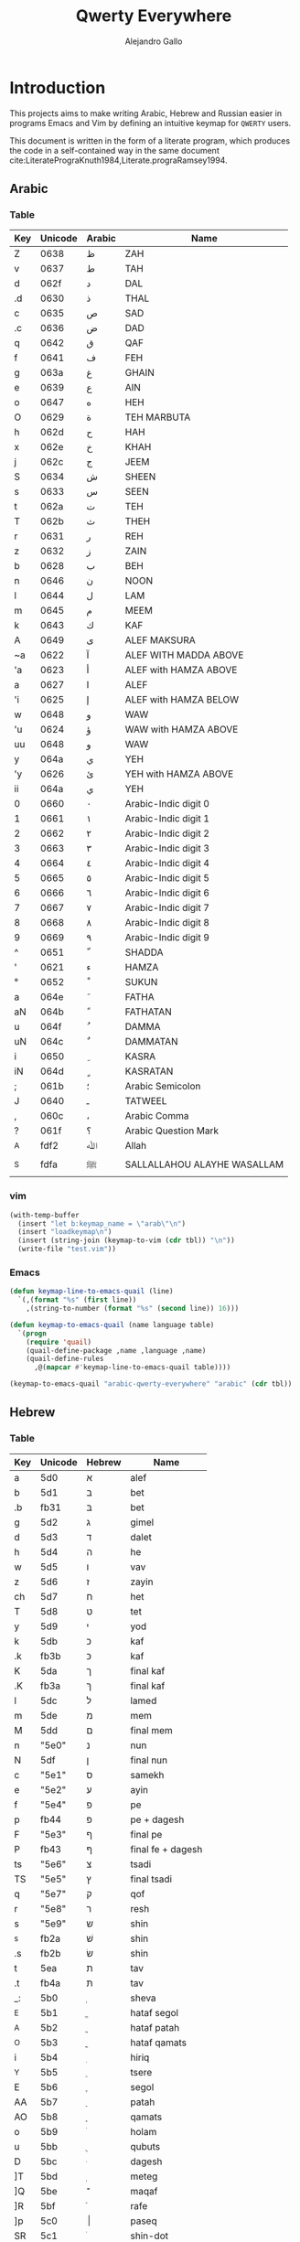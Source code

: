 #+title: Qwerty Everywhere
#+author: Alejandro Gallo

* Introduction
This projects aims to make writing Arabic, Hebrew and Russian
easier in programs      Emacs and Vim by defining an intuitive
keymap for ~QWERTY~ users.

This document is written in the form of a literate program,
which produces the code in a self-contained way in the same
document cite:LiteratePrograKnuth1984,Literate.prograRamsey1994.


** Arabic
*** Table
#+name: arabic-table
| Key | Unicode | Arabic | Name                        |
|-----+---------+--------+-----------------------------|
| Z   |  0638 | ظ      | ZAH                         |
| v   |  0637 | ط      | TAH                         |
|-----+---------+--------+-----------------------------|
| d   |  062f | د      | DAL                         |
| .d  |  0630 | ذ      | THAL                        |
|-----+---------+--------+-----------------------------|
| c   |  0635 | ص      | SAD                         |
| .c  |  0636 | ض      | DAD                         |
|-----+---------+--------+-----------------------------|
| q   |  0642 | ق      | QAF                         |
| f   |  0641 | ف      | FEH                         |
|-----+---------+--------+-----------------------------|
| g   |  063a | غ      | GHAIN                       |
| e   |  0639 | ع      | AIN                         |
|-----+---------+--------+-----------------------------|
| o   |  0647 | ه      | HEH                         |
| O   |  0629 | ة      | TEH MARBUTA                 |
|-----+---------+--------+-----------------------------|
| h   |  062d | ح      | HAH                         |
| x   |  062e | خ      | KHAH                        |
| j   |  062c | ج      | JEEM                        |
|-----+---------+--------+-----------------------------|
| S   |  0634 | ش      | SHEEN                       |
| s   |  0633 | س      | SEEN                        |
|-----+---------+--------+-----------------------------|
| t   |  062a | ت      | TEH                         |
| T   |  062b | ث      | THEH                        |
|-----+---------+--------+-----------------------------|
| r   |  0631 | ر      | REH                         |
| z   |  0632 | ز      | ZAIN                        |
|-----+---------+--------+-----------------------------|
| b   |  0628 | ب      | BEH                         |
| n   |  0646 | ن      | NOON                        |
| l   |  0644 | ل      | LAM                         |
| m   |  0645 | م      | MEEM                        |
| k   |  0643 | ك      | KAF                         |
|-----+---------+--------+-----------------------------|
| A   |  0649 | ى      | ALEF MAKSURA                |
| ~a  |  0622 | آ      | ALEF WITH MADDA ABOVE       |
| 'a  |  0623 | أ      | ALEF with HAMZA ABOVE       |
| a   |  0627 | ا      | ALEF                        |
| 'i  |  0625 | إ      | ALEF with HAMZA BELOW       |
| w   |  0648 | و      | WAW                         |
| 'u  |  0624 | ؤ      | WAW with HAMZA ABOVE        |
| uu  |  0648 | و      | WAW                         |
| y   |  064a | ي      | YEH                         |
| 'y  |  0626 | ئ      | YEH with HAMZA ABOVE        |
| ii  |  064a | ي      | YEH                         |
|-----+---------+--------+-----------------------------|
| 0   |  0660 | ٠      | Arabic-Indic digit 0        |
| 1   |  0661 | ١      | Arabic-Indic digit 1        |
| 2   |  0662 | ٢      | Arabic-Indic digit 2        |
| 3   |  0663 | ٣      | Arabic-Indic digit 3        |
| 4   |  0664 | ٤      | Arabic-Indic digit 4        |
| 5   |  0665 | ٥      | Arabic-Indic digit 5        |
| 6   |  0666 | ٦      | Arabic-Indic digit 6        |
| 7   |  0667 | ٧      | Arabic-Indic digit 7        |
| 8   |  0668 | ٨      | Arabic-Indic digit 8        |
| 9   |  0669 | ٩      | Arabic-Indic digit 9        |
|-----+---------+--------+-----------------------------|
| ^   |  0651 | ّ       | SHADDA                      |
| '   |  0621 | ء      | HAMZA                       |
| °   |  0652 | ْ       | SUKUN                       |
| a  |  064e | َ       | FATHA                       |
| aN |  064b | ً       | FATHATAN                    |
| u   |  064f | ُ       | DAMMA                       |
| uN  |  064c | ٌ       | DAMMATAN                    |
| i   |  0650 | ِ       | KASRA                       |
| iN  |  064d | ٍ       | KASRATAN                    |
| ;   |  061b | ؛       | Arabic Semicolon            |
| J   |  0640 | ـ      | TATWEEL                     |
| ,   |  060c | ،      | Arabic Comma                |
| ?   |  061f | ؟      | Arabic Question Mark        |
|-----+---------+--------+-----------------------------|
| _A  |  fdf2 | ﷲ      | Allah                      |
| _S  |  fdfa | ﷺ      | SALLALLAHOU ALAYHE WASALLAM |

*** vim
#+begin_src emacs-lisp :exports none :results none
(defun keymap-line-to-vim (line)
  "Example of a line:
    | Z | 0638 | ظ | ZAH | ⇒ Z  <char-0x0638> \" ظ - ZAH
  "
  (let ((key (first line))
        (code (second line))
        (symbol (third line))
        (name (fourth line)))
    (format "%s <char-0x%s> \" %s - %s"
            key code symbol name)))

(defun keymap-to-vim (table)
  (mapcar #'keymap-line-to-vim table))
#+end_src


#+headers: :results value raw :wrap src vim :
#+headers: :results_switches ":tangle test.vim"
#+begin_src emacs-lisp :var tbl=arabic-table
(with-temp-buffer
  (insert "let b:keymap_name = \"arab\"\n")
  (insert "loadkeymap\n")
  (insert (string-join (keymap-to-vim (cdr tbl)) "\n"))
  (write-file "test.vim"))
#+end_src

*** Emacs

#+begin_src emacs-lisp
(defun keymap-line-to-emacs-quail (line)
  `(,(format "%s" (first line))
    ,(string-to-number (format "%s" (second line)) 16)))

(defun keymap-to-emacs-quail (name language table)
  `(progn
    (require 'quail)
    (quail-define-package ,name ,language ,name)
    (quail-define-rules
      ,@(mapcar #'keymap-line-to-emacs-quail table))))

#+end_src

#+RESULTS:
: keymap-to-emacs-quail


#+headers: :results_switches ":tangle arabic.el"
#+begin_src emacs-lisp :var tbl=arabic-table :results code
(keymap-to-emacs-quail "arabic-qwerty-everywhere" "arabic" (cdr tbl))
#+end_src

#+RESULTS:
#+begin_src emacs-lisp :tangle arabic.el
(progn
  (require 'quail)
  (quail-define-package "arabic-qwerty-everywhere" "arabic" "arabic-qwerty-everywhere")
  (quail-define-rules
   ("Z" 1592)
   ("v" 1591)
   ("d" 1583)
   (".d" 1584)
   ("c" 1589)
   (".c" 1590)
   ("q" 1602)
   ("f" 1601)
   ("g" 1594)
   ("e" 1593)
   ("o" 1607)
   ("O" 1577)
   ("h" 1581)
   ("x" 1582)
   ("j" 1580)
   ("S" 1588)
   ("s" 1587)
   ("t" 1578)
   ("T" 1579)
   ("r" 1585)
   ("z" 1586)
   ("b" 1576)
   ("n" 1606)
   ("l" 1604)
   ("m" 1605)
   ("k" 1603)
   ("A" 1609)
   ("~a" 1570)
   ("'a" 1571)
   ("a" 1575)
   ("'i" 1573)
   ("w" 1608)
   ("'u" 1572)
   ("uu" 1608)
   ("y" 1610)
   ("'y" 1574)
   ("ii" 1610)
   ("0" 1632)
   ("1" 1633)
   ("2" 1634)
   ("3" 1635)
   ("4" 1636)
   ("5" 1637)
   ("6" 1638)
   ("7" 1639)
   ("8" 1640)
   ("9" 1641)
   ("^" 1617)
   ("'" 1569)
   ("°" 1618)
   ("a" 1614)
   ("aN" 1611)
   ("u" 1615)
   ("uN" 1612)
   ("i" 1616)
   ("iN" 1613)
   (";" 1563)
   ("J" 1600)
   ("," 1548)
   ("?" 1567)
   ("_A" 65010)
   ("_S" 65018)))
#+end_src

#+RESULTS:

** Hebrew
*** Table
#+name: hebrew-table
| Key | Unicode | Hebrew | Name              |
|-----+---------+--------+-------------------|
| a   | 5d0     | א      | alef              |
| b   | 5d1     | ב      | bet               |
| .b  | fb31    | בּ      | bet               |
| g   | 5d2     | ג      | gimel             |
| d   | 5d3     | ד      | dalet             |
| h   | 5d4     | ה      | he                |
| w   | 5d5     | ו      | vav               |
| z   | 5d6     | ז      | zayin             |
| ch  | 5d7     | ח      | het               |
| T   | 5d8     | ט      | tet               |
| y   | 5d9     | י      | yod               |
| k   | 5db     | כ      | kaf               |
| .k  | fb3b    | כּ      | kaf               |
| K   | 5da     | ך      | final kaf         |
| .K  | fb3a    | ךּ      | final kaf         |
| l   | 5dc     | ל      | lamed             |
| m   | 5de     | מ      | mem               |
| M   | 5dd     | ם      | final mem         |
| n   | "5e0"   | נ      | nun               |
| N   | 5df     | ן      | final nun         |
| c   | "5e1"   | ס      | samekh            |
| e   | "5e2"   | ע      | ayin              |
| f   | "5e4"   | פ      | pe                |
| p   | fb44    | פּ      | pe + dagesh       |
| F   | "5e3"   | ף      | final pe          |
| P   | fb43    | ףּ      | final fe + dagesh |
| ts  | "5e6"   | צ      | tsadi             |
| TS  | "5e5"   | ץ      | final tsadi       |
| q   | "5e7"   | ק      | qof               |
| r   | "5e8"   | ר      | resh              |
| s   | "5e9"   | ש      | shin              |
| ^s  | fb2a    | שׁ      | shin              |
| .s  | fb2b    | שׂ      | shin              |
| t   | 5ea     | ת      | tav               |
| .t  | fb4a    | תּ      | tav               |
|-----+---------+--------+-------------------|
| _:  | 5b0     | ְ       | sheva             |
| _E  | 5b1     | ֱ       | hataf segol       |
| _A  | 5b2     | ֲ       | hataf patah       |
| _O  | 5b3     | ֳ       | hataf qamats      |
| i   | 5b4     | ִ       | hiriq             |
| _Y  | 5b5     | ֵ       | tsere             |
| E   | 5b6     | ֶ       | segol             |
| AA  | 5b7     | ַ       | patah             |
| AO  | 5b8     | ָ       | qamats            |
| o   | 5b9     | ֹ       | holam             |
| u   | 5bb     | ֻ       | qubuts            |
| D   | 5bc     | ּ       | dagesh            |
| ]T  | 5bd     | ֽ       | meteg             |
| ]Q  | 5be     | ־      | maqaf             |
| ]R  | 5bf     | ֿ       | rafe              |
| ]p  | 5c0     | ׀      | paseq             |
| SR  | 5c1     | ׁ       | shin-dot          |
| SL  | 5c2     | ׂ       | sin-dot           |
| ]P  | 5c3     | ׃      | sof-pasuq         |
| VV  | 5f0     | װ      | double vav        |
| VY  | 5f1     | ױ      | vav-yod           |
| YY  | 5f2     | ײ      | double yod        |

*** Emacs
#+headers: :results_switches ":tangle hebrew.el"
#+begin_src emacs-lisp :var tbl=hebrew-table :results code
(keymap-to-emacs-quail "hebrew-qwerty-everywhere" "hebrew" (cdr tbl))
#+end_src

#+RESULTS:
#+begin_src emacs-lisp :tangle hebrew.el
(progn
  (require 'quail)
  (quail-define-package "hebrew-qwerty-everywhere" "hebrew" "hebrew-qwerty-everywhere")
  (quail-define-rules
   ("a" 1488)
   ("b" 1489)
   (".b" 64305)
   ("g" 1490)
   ("d" 1491)
   ("h" 1492)
   ("w" 1493)
   ("z" 1494)
   ("ch" 1495)
   ("T" 1496)
   ("y" 1497)
   ("k" 1499)
   (".k" 64315)
   ("K" 1498)
   (".K" 64314)
   ("l" 1500)
   ("m" 1502)
   ("M" 1501)
   ("n" 1504)
   ("N" 1503)
   ("c" 1505)
   ("e" 1506)
   ("f" 1508)
   ("p" 64324)
   ("F" 1507)
   ("P" 64323)
   ("ts" 1510)
   ("TS" 1509)
   ("q" 1511)
   ("r" 1512)
   ("s" 1513)
   ("^s" 64298)
   (".s" 64299)
   ("t" 1514)
   (".t" 64330)
   ("_:" 1456)
   ("_E" 1457)
   ("_A" 1458)
   ("_O" 1459)
   ("i" 1460)
   ("_Y" 1461)
   ("E" 1462)
   ("AA" 1463)
   ("AO" 1464)
   ("O" 1465)
   ("U" 1467)
   ("D" 1468)
   ("]T" 1469)
   ("]Q" 1470)
   ("]R" 1471)
   ("]p" 1472)
   ("SR" 1473)
   ("SL" 1474)
   ("]P" 1475)
   ("VV" 1520)
   ("VY" 1521)
   ("YY" 1522)))
#+end_src

#+RESULTS:
 
* References
bibliographystyle:unsrt
bibliography:README.bib
* Bibtex entries                                                   :noexport:

#+BEGIN_SRC bibtex :tangle README.bib
@article{LiteratePrograKnuth1984,
  author = {Knuth, D. E.},
  doi = {10.1093/comjnl/27.2.97},
  issn = {0010-4620},
  issue = {2},
  journal = {The Computer Journal},
  language = {en},
  month = {2},
  pages = {97--111},
  publisher = {Oxford University Press (OUP)},
  title = {Literate Programming},
  type = {article},
  url = {http://dx.doi.org/10.1093/comjnl/27.2.97},
  volume = {27},
  year = {1984},
}

@article{Literate.prograRamsey1994,
  author = {Ramsey, N.},
  doi = {10.1109/52.311070},
  issue = {5},
  journal = {IEEE Software},
  month = {9},
  pages = {97--105},
  publisher = {Institute of Electrical and Electronics Engineers (IEEE)},
  title = {Literate programming simplified},
  type = {article},
  url = {http://dx.doi.org/10.1109/52.311070},
  volume = {11},
  year = {1994},
}

#+END_SRC
